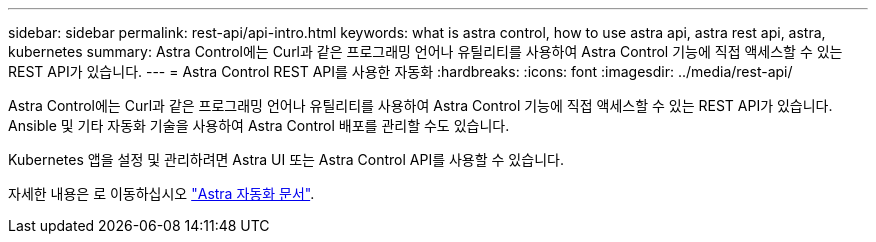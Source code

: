 ---
sidebar: sidebar 
permalink: rest-api/api-intro.html 
keywords: what is astra control, how to use astra api, astra rest api, astra, kubernetes 
summary: Astra Control에는 Curl과 같은 프로그래밍 언어나 유틸리티를 사용하여 Astra Control 기능에 직접 액세스할 수 있는 REST API가 있습니다. 
---
= Astra Control REST API를 사용한 자동화
:hardbreaks:
:icons: font
:imagesdir: ../media/rest-api/


Astra Control에는 Curl과 같은 프로그래밍 언어나 유틸리티를 사용하여 Astra Control 기능에 직접 액세스할 수 있는 REST API가 있습니다. Ansible 및 기타 자동화 기술을 사용하여 Astra Control 배포를 관리할 수도 있습니다.

Kubernetes 앱을 설정 및 관리하려면 Astra UI 또는 Astra Control API를 사용할 수 있습니다.

자세한 내용은 로 이동하십시오 https://docs.netapp.com/us-en/astra-automation-2108/["Astra 자동화 문서"^].
